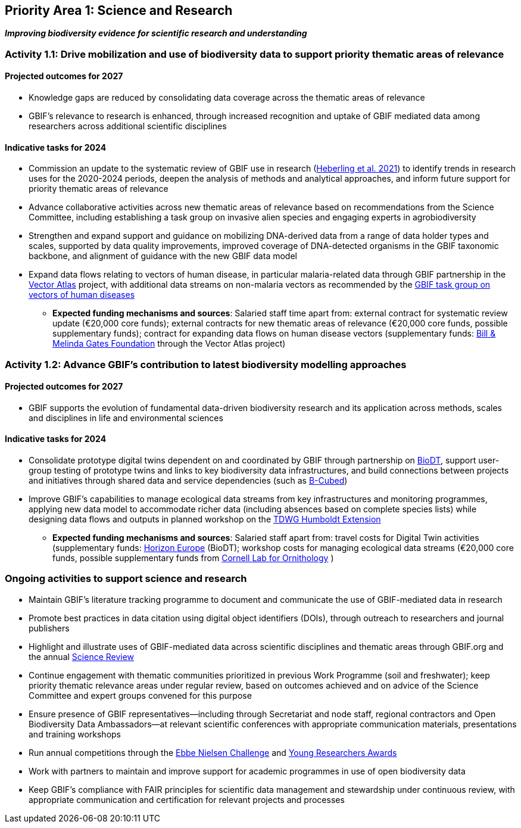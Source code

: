 [[priority1]]
== Priority Area 1: Science and Research

*_Improving biodiversity evidence for scientific research and understanding_*

[[activity1-1]]
=== Activity 1.1: Drive mobilization and use of biodiversity data to support priority thematic areas of relevance

==== Projected outcomes for 2027

*	Knowledge gaps are reduced by consolidating data coverage across the thematic areas of relevance
*	GBIF’s relevance to research is enhanced, through increased recognition and uptake of GBIF mediated data among researchers across additional scientific disciplines

==== Indicative tasks for 2024

*	Commission an update to the systematic review of GBIF use in research (https://doi.org/10.1073/pnas.2018093118[Heberling et al. 2021^]) to identify trends in research uses for the 2020-2024 periods, deepen the analysis of methods and analytical approaches, and inform future support for priority thematic areas of relevance 
* Advance collaborative activities across new thematic areas of relevance based on recommendations from the Science Committee, including establishing a task group on invasive alien species and engaging experts in agrobiodiversity
* Strengthen and expand support and guidance on mobilizing DNA-derived data from a range of data holder types and scales, supported by data quality improvements, improved coverage of DNA-detected organisms in the GBIF taxonomic backbone, and alignment of guidance with the new GBIF data model
* Expand data flows relating to vectors of human disease, in particular malaria-related data through GBIF partnership in the https://www.gatesfoundation.org/about/committed-grants/2022/04/inv021972[Vector Atlas^] project, with additional data streams on non-malaria vectors as recommended by the https://www.gbif.org/news/4jj1iKMn5llVnM6cUr8Y2m/[GBIF task group on vectors of human diseases^]

*** *Expected funding mechanisms and sources*: Salaried staff time apart from: external contract for systematic review update (€20,000 core funds); external contracts for new thematic areas of relevance (€20,000 core funds, possible supplementary funds); contract for expanding data flows on human disease vectors (supplementary funds: https://www.gatesfoundation.org/[Bill & Melinda Gates Foundation^] through the Vector Atlas project)

[[activity1-2]]
=== Activity 1.2: Advance GBIF’s contribution to latest biodiversity modelling approaches

==== Projected outcomes for 2027

* GBIF supports the evolution of fundamental data-driven biodiversity research and its application across methods, scales and disciplines in life and environmental sciences

==== Indicative tasks for 2024

* Consolidate prototype digital twins dependent on and coordinated by GBIF through partnership on https://biodt.eu/[BioDT^], support user-group testing of prototype twins and links to key biodiversity data infrastructures, and build connections between projects and initiatives through shared data and service dependencies (such as https://pureportal.inbo.be/en/projects/b-cubed-biodiversity-building-blocks-for-policy[B-Cubed^])
* Improve GBIF’s capabilities to manage ecological data streams from key infrastructures and monitoring programmes, applying new data model to accommodate richer data (including absences based on complete species lists) while designing data flows and outputs in planned workshop on the https://www.tdwg.org/community/osr/humboldt-extension/[TDWG Humboldt Extension^]

*** *Expected funding mechanisms and sources*: Salaried staff apart from: travel costs for Digital Twin activities (supplementary funds: https://research-and-innovation.ec.europa.eu/funding/funding-opportunities/funding-programmes-and-open-calls/horizon-europe_en[Horizon Europe^] (BioDT); workshop costs for managing ecological data streams (€20,000 core funds, possible supplementary funds from https://www.birds.cornell.edu/home/[Cornell Lab for Ornithology^] ) 

[[activity1-ongoing]]
=== Ongoing activities to support science and research

* Maintain GBIF’s literature tracking programme to document and communicate the use of GBIF-mediated data in research 
* Promote best practices in data citation using digital object identifiers (DOIs), through outreach to researchers and journal publishers
* Highlight and illustrate uses of GBIF-mediated data across scientific disciplines and thematic areas through GBIF.org and the annual https://www.gbif.org/science-review[Science Review^]
* Continue engagement with thematic communities prioritized in previous Work Programme (soil and freshwater); keep priority thematic relevance areas under regular review, based on outcomes achieved and on advice of the Science Committee and expert groups convened for this purpose
* Ensure presence of GBIF representatives—including through Secretariat and node staff, regional contractors and Open Biodiversity Data Ambassadors—at relevant scientific conferences with appropriate communication materials, presentations and training workshops
* Run annual competitions through the https://www.gbif.org/article/1G82GL7jw08kS0g6k6MuSa/[Ebbe Nielsen Challenge^] and https://www.gbif.org/article/44SftFORi0A6mwGK4sgAKW/[Young Researchers Awards^]
*	Work with partners to maintain and improve support for academic programmes in use of open biodiversity data
*	Keep GBIF’s compliance with FAIR principles for scientific data management and stewardship under continuous review, with appropriate communication and certification for relevant projects and processes 
